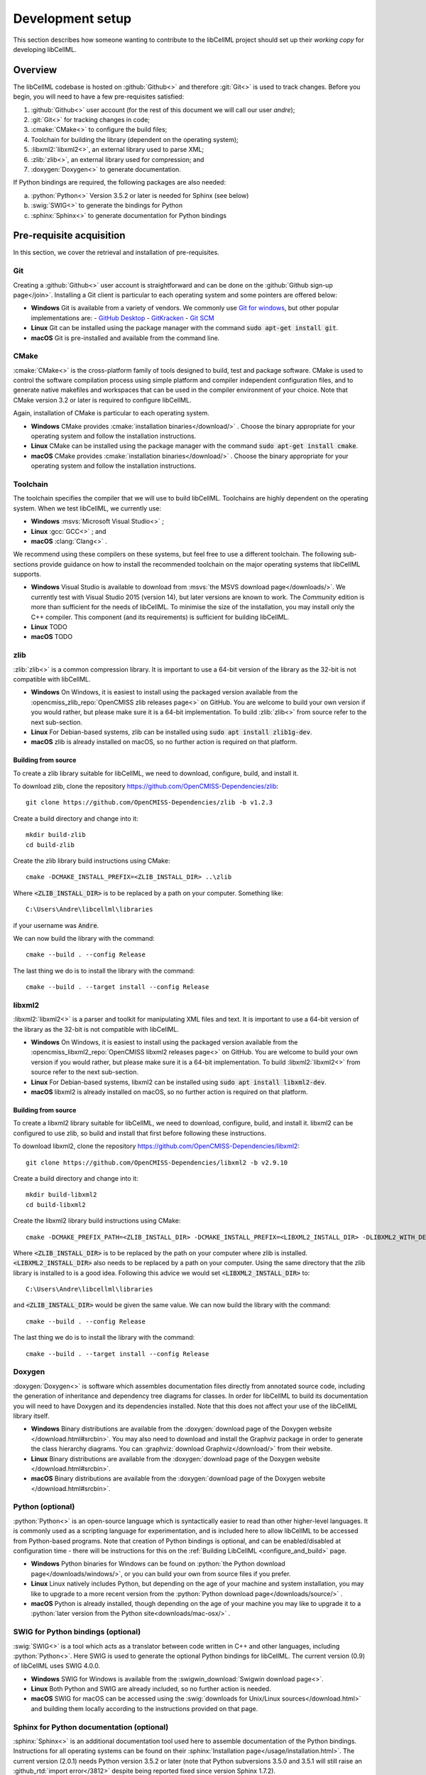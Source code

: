 .. _setup:

=================
Development setup
=================

This section describes how someone wanting to contribute to the libCellML project should set up their *working copy* for developing libCellML.

Overview
========

The libCellML codebase is hosted on :github:`Github<>` and therefore :git:`Git<>` is used to track changes. Before you begin, you will need to have a few pre-requisites satisfied:

.. container:: shortlist

  1. :github:`Github<>` user account (for the rest of this document we will call our user *andre*);
  #. :git:`Git<>` for tracking changes in code;
  #. :cmake:`CMake<>` to configure the build files;
  #. Toolchain for building the library (dependent on the operating system);
  #. :libxml2:`libxml2<>`, an external library used to parse XML;
  #. :zlib:`zlib<>`, an external library used for compression; and
  #. :doxygen:`Doxygen<>` to generate documentation.

If Python bindings are required, the following packages are also needed:

.. container:: shortlist

  a. :python:`Python<>` Version 3.5.2 or later is needed for Sphinx (see below)
  #. :swig:`SWIG<>` to generate the bindings for Python
  #. :sphinx:`Sphinx<>` to generate documentation for Python bindings


Pre-requisite acquisition
=========================

In this section, we cover the retrieval and installation of pre-requisites.

.. _setup_git:

Git
---
Creating a :github:`Github<>` user account is straightforward and can be done on the :github:`Github sign-up page</join>`.
Installing a Git client is particular to each operating system and some pointers are offered below:

- **Windows** Git is available from a variety of vendors.
  We commonly use `Git for windows <http://gitforwindows.org/>`__, but other popular implementations are:
  - `GitHub Desktop <https://desktop.github.com/>`__
  - `GitKracken <https://www.gitkraken.com/>`__
  - `Git SCM <https://git-scm.com/>`__

- **Linux** Git can be installed using the package manager with the command :code:`sudo apt-get install git`.
- **macOS** Git is pre-installed and available from the command line.


.. _setup_cmake:

CMake
-----

:cmake:`CMake<>` is the cross-platform family of tools designed to build, test and package software.
CMake is used to control the software compilation process using simple platform and compiler independent configuration files, and to generate native makefiles and workspaces that can be used in the compiler environment of your choice.
Note that CMake version 3.2 or later is required to configure libCellML.

Again, installation of CMake is particular to each operating system.

- **Windows** CMake provides :cmake:`installation binaries</download/>` .
  Choose the binary appropriate for your operating system and follow the installation instructions.
- **Linux** CMake can be installed using the package manager with the command :code:`sudo apt-get install cmake`.
- **macOS** CMake provides :cmake:`installation binaries</download/>` .
  Choose the binary appropriate for your operating system and follow the installation instructions.


.. _setup_toolchain:

Toolchain
---------

The toolchain specifies the compiler that we will use to build libCellML.
Toolchains are highly dependent on the operating system.
When we test libCellML, we currently use:

- **Windows** :msvs:`Microsoft Visual Studio<>` ;
- **Linux** :gcc:`GCC<>` ; and
- **macOS** :clang:`Clang<>` .

We recommend using these compilers on these systems, but feel free to use a different toolchain.
The following sub-sections provide guidance on how to install the recommended toolchain on the major operating systems that libCellML supports.

- **Windows** Visual Studio is available to download from :msvs:`the MSVS download page</downloads/>`.
  We currently test with Visual Studio 2015 (version 14), but later versions are known to work.
  The *Community* edition is more than sufficient for the needs of libCellML.
  To minimise the size of the installation, you may install only the C++ compiler.
  This component (and its requirements) is sufficient for building libCellML.
- **Linux** TODO
- **macOS** TODO

.. _setup_zlib:

zlib
----

:zlib:`zlib<>` is a common compression library.
It is important to use a 64-bit version of the library as the 32-bit is not compatible with libCellML.

- **Windows** On Windows, it is easiest to install using the packaged version available from the :opencmiss_zlib_repo:`OpenCMISS zlib releases page<>` on GitHub.
  You are welcome to build your own version if you would rather, but please make sure it is a 64-bit implementation.
  To build :zlib:`zlib<>` from source refer to the next sub-section.
- **Linux** For Debian-based systems, zlib can be installed using :code:`sudo apt install zlib1g-dev`.
- **macOS** zlib is already installed on macOS, so no further action is required on that platform.

Building from source
++++++++++++++++++++

To create a zlib library suitable for libCellML, we need to download, configure, build, and install it.

To download zlib, clone the repository https://github.com/OpenCMISS-Dependencies/zlib::

  git clone https://github.com/OpenCMISS-Dependencies/zlib -b v1.2.3

Create a build directory and change into it::

  mkdir build-zlib
  cd build-zlib

Create the zlib library build instructions using CMake::

  cmake -DCMAKE_INSTALL_PREFIX=<ZLIB_INSTALL_DIR> ..\zlib

Where :code:`<ZLIB_INSTALL_DIR>` is to be replaced by a path on your computer.
Something like::

  C:\Users\Andre\libcellml\libraries

if your username was :code:`Andre`.

We can now build the library with the command::

  cmake --build . --config Release

The last thing we do is to install the library with the command::

  cmake --build . --target install --config Release

.. _setup_libxml2:

libxml2
-------

:libxml2:`libxml2<>` is a parser and toolkit for manipulating XML files and text.
It is important to use a 64-bit version of the library as the 32-bit is not compatible with libCellML.

- **Windows** On Windows, it is easiest to install using the packaged version available from the :opencmiss_libxml2_repo:`OpenCMISS libxml2 releases page<>` on GitHub.
  You are welcome to build your own version if you would rather, but please make sure it is a 64-bit implementation.
  To build :libxml2:`libxml2<>` from source refer to the next sub-section.
- **Linux** For Debian-based systems, libxml2 can be installed using :code:`sudo apt install libxml2-dev`.
- **macOS** libxml2 is already installed on macOS, so no further action is required on that platform.

Building from source
++++++++++++++++++++

To create a libxml2 library suitable for libCellML, we need to download, configure, build, and install it.
libxml2 can be configured to use zlib, so build and install that first before following these instructions.

To download libxml2, clone the repository https://github.com/OpenCMISS-Dependencies/libxml2::

  git clone https://github.com/OpenCMISS-Dependencies/libxml2 -b v2.9.10

Create a build directory and change into it::

  mkdir build-libxml2
  cd build-libxml2

Create the libxml2 library build instructions using CMake::

  cmake -DCMAKE_PREFIX_PATH=<ZLIB_INSTALL_DIR> -DCMAKE_INSTALL_PREFIX=<LIBXML2_INSTALL_DIR> -DLIBXML2_WITH_DEBUG=OFF -DLIBXML2_WITH_DOCB=OFF -DLIBXML2_WITH_FTP=OFF -DLIBXML2_WITH_ICONV=OFF -DLIBXML2_WITH_ICU=OFF -DLIBXML2_WITH_LZMA=OFF -DLIBXML2_WITH_MEM_DEBUG=OFF -DLIBXML2_WITH_PROGRAMS=OFF -DLIBXML2_WITH_PYTHON=OFF -DLIBXML2_WITH_RUN_DEBUG=OFF -DLIBXML2_WITH_SAX1=OFF -DLIBXML2_WITH_TESTS=OFF ..\libxml2

Where :code:`<ZLIB_INSTALL_DIR>` is to be replaced by the path on your computer where zlib is installed.
:code:`<LIBXML2_INSTALL_DIR>` also needs to be replaced by a path on your computer.
Using the same directory that the zlib library is installed to is a good idea.
Following this advice we would set :code:`<LIBXML2_INSTALL_DIR>` to::

  C:\Users\Andre\libcellml\libraries

and :code:`<ZLIB_INSTALL_DIR>` would be given the same value.
We can now build the library with the command::

  cmake --build . --config Release

The last thing we do is to install the library with the command::

  cmake --build . --target install --config Release

.. _setup_doxygen:

Doxygen
-------

:doxygen:`Doxygen<>` is software which assembles documentation files directly from annotated source code, including the generation of inheritance and dependency tree diagrams for classes.  
In order for libCellML to build its documentation you will need to have Doxygen and its dependencies installed.  
Note that this does not affect your use of the libCellML library itself. 

- **Windows** Binary distributions are available from the :doxygen:`download page of the Doxygen website </download.html#srcbin>`.
  You may also need to download and install the Graphviz package in order to generate the class hierarchy diagrams.
  You can :graphviz:`download Graphviz</download/>` from their website.
- **Linux** Binary distributions are available from the :doxygen:`download page of the Doxygen website </download.html#srcbin>`.
- **macOS** Binary distributions are available from the :doxygen:`download page of the Doxygen website </download.html#srcbin>`.


.. _setup_python:

Python (optional)
-----------------

:python:`Python<>` is an open-source language which is syntactically easier to read than other higher-level languages.  
It is commonly used as a scripting language for experimentation, and is included here to allow libCellML to be accessed from Python-based programs.  
Note that creation of Python bindings is optional, and can be enabled/disabled at configuration time - there will be instructions for this on the :ref:`Building LibCellML <configure_and_build>` page.

- **Windows** Python binaries for Windows can be found on :python:`the Python download page</downloads/windows/>`, or you can build your own from source files if you prefer. 

- **Linux** Linux natively includes Python, but depending on the age of your machine and system installation, you may like to upgrade to a more recent version from the :python:`Python download page</downloads/source/>` .   

- **macOS** Python is already installed, though depending on the age of your machine you may like to upgrade it to a :python:`later version from the Python site<downloads/mac-osx/>` .

.. _setup_swig:

SWIG for Python bindings (optional)
-----------------------------------

:swig:`SWIG<>` is a tool which acts as a translator between code written in C++ and other languages, including :python:`Python<>`.  
Here SWIG is used to generate the optional Python bindings for libCellML.  
The current version (0.9) of libCellML uses SWIG 4.0.0. 

- **Windows** SWIG for Windows is available from the :swigwin_download:`Swigwin download page<>`.

- **Linux** Both Python and SWIG are already included, so no further action is needed.  

- **macOS** SWIG for macOS can be accessed using the :swig:`downloads for Unix/Linux sources</download.html>` and building them locally according to the instructions provided on that page.

.. _setup_sphinx:

Sphinx for Python documentation (optional)
------------------------------------------

:sphinx:`Sphinx<>` is an additional documentation tool used here to assemble documentation of the Python bindings.  
Instructions for all operating systems can be found on their :sphinx:`Installation page</usage/installation.html>`.
The current version (2.0.1) needs Python version 3.5.2 or later (note that Python subversions 3.5.0 and 3.5.1 will still raise an :github_rtd:`import error</3812>` despite being reported fixed since version Sphinx 1.7.2).  


.. _setup_codebase:

Setting up the codebase
=======================

The remainder of this document assumes that the above pre-requisites have been met, and covers setup from the command line.
If you are using a GUI like :github_desktop:`GitHub Desktop<>` then you will need to adjust the commands accordingly.

The goal here is to get a working copy of source code, tests, and documentation onto your computer so that you can begin development.
To make this happen, you will need to fork the :term:`prime libCellML repository`, make a clone onto your computer, and set up the Git remotes.
In :numref:`repository_setup`, you can see a pictorial representation of what we are aiming to achieve.

.. figure:: ./images/libCellMLProcesses-GitHubRepos.png
   :align: center
   :alt: Setup of Git repositories.
   :name: repository_setup

   How the repositories for development are arranged.

The four steps to getting set up are detailed below.

Forking your own copy
---------------------

Login to Github using your credentials and go to https://github.com/cellml/libCellML.

Use the fork button to create a libCellML repository under your own account, see :numref:`forking_a_repo` for locating this button.

.. figure:: ./images/libCellMLProcesses-GitHubForkButton.png
   :align: center
   :alt: Fork button of libCellML repository.
   :name: forking_a_repo

   Fork button for libCellML repository.

Clone
-----

You now need to clone the libCellML repository to your computer.
You do this by going to your fork (in this example user *andre*'s fork) at https://github.com/andre/libCellML.

.. container:: nb

   Do not try and clone this location!
   Substitute your Github username for *andre*.

On the right hand side of the webpage, on your fork of the repository, you can get the link for cloning the repository to your computer, in our example::

  https://github.com/andre/libCellML.git

Now clone the repository::

  cd <somewhere/you/keep/development/code>
  git clone https://github.com/andre/libCellML.git

Note: again, do not clone this location; substitute your Github username for *andre*.

Set Git remotes
---------------

You now need to setup a read-only remote connection to the :term:`prime libCellML repository`.
Given that you are still in the directory where you cloned the libCellML repository from, do the following::

  cd libCellML
  git remote add prime https://github.com/cellml/libCellML.git
  git config remote.prime.pushurl "You really did not want to do that!"

You have now added a new remote named :code:`prime` and set origin as the default fetch and push location to point at repositories under your control on Github.
Here, :code:`prime` is a reference to the main definitive repository where releases are made from for the libCellML project.
You have also set the :code:`prime` repository as read-only by setting an invalid push URL.

Finally
=======

You are all done and ready to start development, read :ref:`Building <configure_and_build>` on how to build libCellML.
Then, read :ref:`Contribution <contributing>` to get your changes into libCellML's prime repository.
